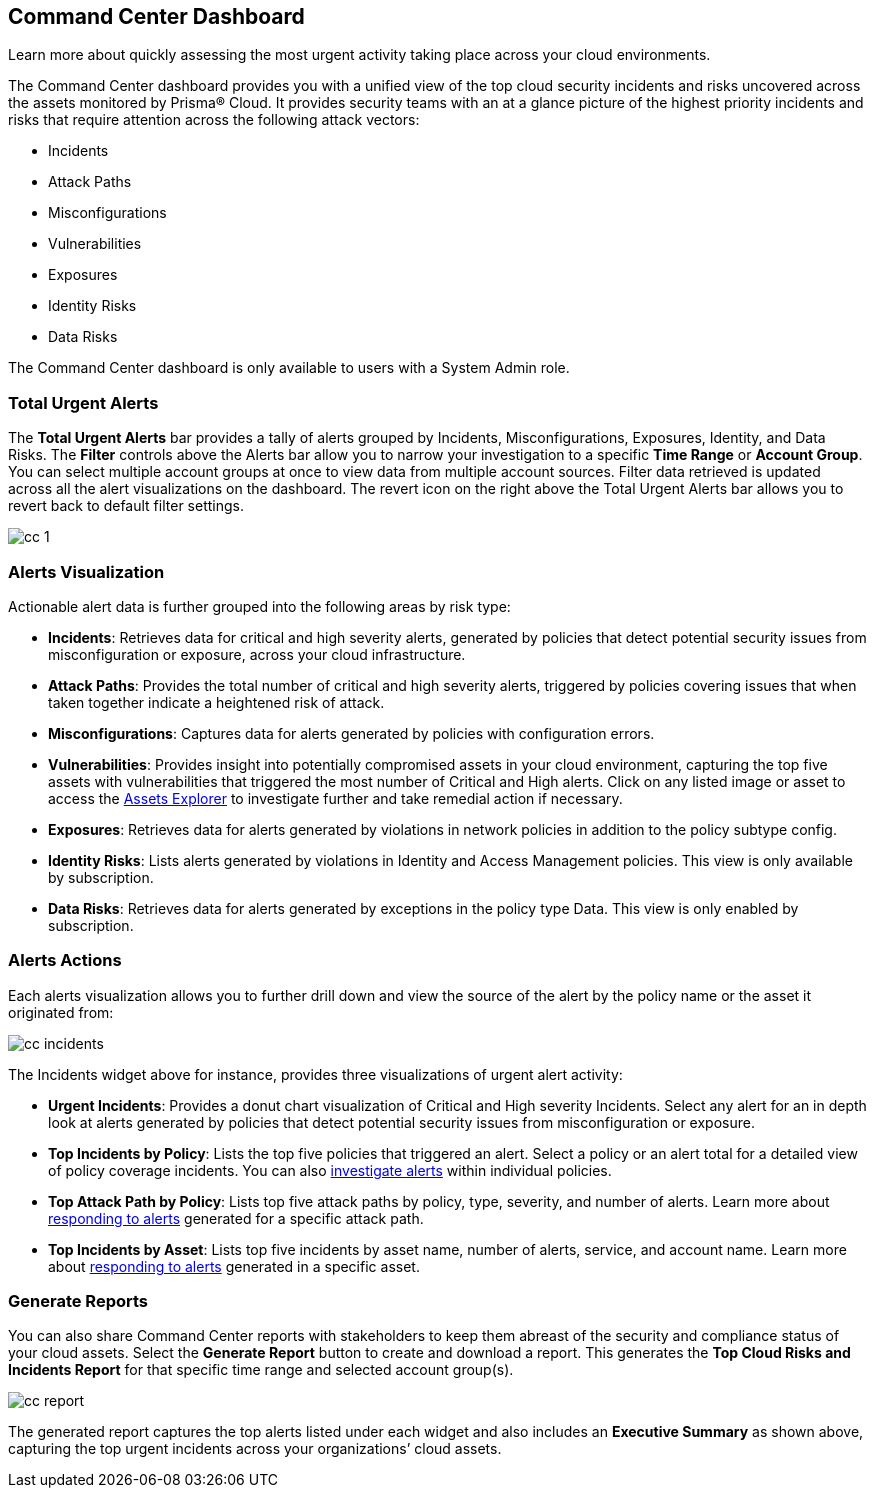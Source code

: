 [#id38318c8c-4c95-4a10-a914-44db69653441]
== Command Center Dashboard
Learn more about quickly assessing the most urgent activity taking place across your cloud environments.

The Command Center dashboard provides you with a unified view of the top cloud security incidents and risks uncovered across the assets monitored by Prisma® Cloud. It provides security teams with an at a glance picture of the highest priority incidents and risks that require attention across the following attack vectors:

* Incidents

* Attack Paths

* Misconfigurations

* Vulnerabilities

* Exposures

* Identity Risks

* Data Risks



The Command Center dashboard is only available to users with a System Admin role.



[#idbfb94537-4c9a-4b06-80c7-53cb172066da]
=== Total Urgent Alerts

The *Total Urgent Alerts* bar provides a tally of alerts grouped by Incidents, Misconfigurations, Exposures, Identity, and Data Risks. The *Filter* controls above the Alerts bar allow you to narrow your investigation to a specific *Time Range* or *Account Group*. You can select multiple account groups at once to view data from multiple account sources. Filter data retrieved is updated across all the alert visualizations on the dashboard. The revert icon on the right above the Total Urgent Alerts bar allows you to revert back to default filter settings.

image::cc-1.png[scale=25]


[#idc277d236-6a8c-45ec-94ad-8cd632d15802]
=== Alerts Visualization

Actionable alert data is further grouped into the following areas by risk type:

* *Incidents*: Retrieves data for critical and high severity alerts, generated by policies that detect potential security issues from misconfiguration or exposure, across your cloud infrastructure.

* *Attack Paths*: Provides the total number of critical and high severity alerts, triggered by policies covering issues that when taken together indicate a heightened risk of attack. 

* *Misconfigurations*: Captures data for alerts generated by policies with configuration errors.

* *Vulnerabilities*: Provides insight into potentially compromised assets in your cloud environment, capturing the top five assets with vulnerabilities that triggered the most number of Critical and High alerts. Click on any listed image or asset to access the https://docs.paloaltonetworks.com/prisma/prisma-cloud/prisma-cloud-admin/prisma-cloud-dashboards/asset-inventory[Assets Explorer] to investigate further and take remedial action if necessary.  

* *Exposures*: Retrieves data for alerts generated by violations in network policies in addition to the policy subtype config.

* *Identity Risks*: Lists alerts generated by violations in Identity and Access Management policies. This view is only available by subscription.

* *Data Risks*: Retrieves data for alerts generated by exceptions in the policy type Data. This view is only enabled by subscription.



[#id5ac117ff-290c-4c1d-8d4a-d3060bbe0116]
=== Alerts Actions

Each alerts visualization allows you to further drill down and view the source of the alert by the policy name or the asset it originated from:

image::cc-incidents.png[scale=25]

The Incidents widget above for instance, provides three visualizations of urgent alert activity:

* *Urgent Incidents*: Provides a donut chart visualization of Critical and High severity Incidents. Select any alert for an in depth look at alerts generated by policies that detect potential security issues from misconfiguration or exposure.

* *Top Incidents by Policy*: Lists the top five policies that triggered an alert. Select a policy or an alert total for a detailed view of policy coverage incidents. You can also https://docs.paloaltonetworks.com/prisma/prisma-cloud/prisma-cloud-admin/manage-prisma-cloud-alerts/view-respond-to-prisma-cloud-alerts[investigate alerts] within individual policies.

* *Top Attack Path by Policy*: Lists top five attack paths by policy, type, severity, and number of alerts. Learn more about https://docs.paloaltonetworks.com/prisma/prisma-cloud/prisma-cloud-admin/manage-prisma-cloud-alerts/view-respond-to-prisma-cloud-alerts[responding to alerts] generated for a specific attack path.

* *Top Incidents by Asset*: Lists top five incidents by asset name, number of alerts, service, and account name. Learn more about https://docs.paloaltonetworks.com/prisma/prisma-cloud/prisma-cloud-admin/prisma-cloud-dashboards/asset-inventory[responding to alerts] generated in a specific asset.



[#id7ec44ff6-d69d-4a45-8d8e-169091339315]
=== Generate Reports

You can also share Command Center reports with stakeholders to keep them abreast of the security and compliance status of your cloud assets. Select the *Generate Report* button to create and download a report. This generates the *Top Cloud Risks and Incidents Report* for that specific time range and selected account group(s).

image::cc-report.png[scale=30]

The generated report captures the top alerts listed under each widget and also includes an *Executive Summary* as shown above, capturing the top urgent incidents across your organizations’ cloud assets.




